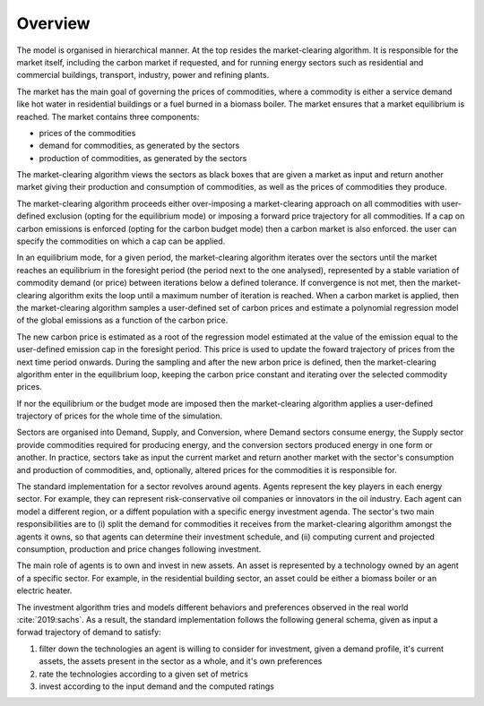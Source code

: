 ========
Overview
========

The model is organised in hierarchical manner. At the top resides the |mca|. It is
responsible for the market itself, including the carbon market if requested, and for
running energy sectors such as residential and commercial buildings, transport, industry, power and refining plants.

The market has the main goal of governing the prices of commodities, where a commodity is either a service demand 
like hot water in residential buildings or a fuel burned in a biomass boiler. The market ensures that 
a market equilibrium is reached. The market contains three components:

- prices of the commodities
- demand for commodities, as generated by the sectors
- production of commodities, as generated by the sectors

The |mca| views the sectors as black boxes that are given a market as input and return
another market giving their production and consumption of commodities, as well as the
prices of commodities they produce.

The |mca| proceeds either over-imposing a market-clearing approach on all commodities 
with user-defined exclusion (opting for the equilibrium mode) or imposing a forward price trajectory
for all commodities. If a cap on carbon emissions is enforced (opting for the carbon budget mode) then a carbon market is also enforced. the user can specify the commodities on which a cap can be applied.

In an equilibrium mode, for a given period, 
the |mca| iterates over the sectors until the market reaches an equilibrium in the foresight period (the period next to the one analysed), represented by a stable variation of 
commodity demand (or price) between iterations below a defined tolerance. If convergence is not met, then the |mca|
exits the loop until a maximum number of iteration is reached. 
When a carbon market is applied, then the |mca| samples a user-defined set of carbon prices  and estimate a polynomial regression model of the global emissions as a function of the carbon price. 

The new carbon price is estimated as a root of the regression model estimated at the value of the emission equal to the user-defined emission cap in the foresight period.
This price  is used to update the foward trajectory of prices from the next time period onwards. During the sampling and after the new arbon price is defined, then the |mca| enter in the equilibrium loop, keeping the carbon price constant and iterating over the selected commodity prices.

If nor the equilibrium or the budget mode are imposed then the |mca| applies a user-defined trajectory of prices for the whole time of the simulation. 


Sectors are organised into Demand, Supply, and Conversion, where Demand
sectors consume energy, the Supply sector provide commodities required for producing
energy, and the conversion sectors produced energy in one form or another. In practice,
sectors take as input the current market and return another market with the sector's
consumption and production of commodities, and, optionally,  altered prices for the
commodities it is responsible for. 

The standard implementation for a sector revolves around agents. Agents represent the key players
in each energy sector. For example, they can represent risk-conservative oil companies
or innovators in the oil industry. 
Each agent can model a different region, or a diffent population with a specific
energy investment agenda. The sector's two main responsibilities are to (i) split the demand
for commodities it receives from the |mca| amongst the agents it owns, so that agents
can determine their investment schedule, and (ii) computing current and projected
consumption, production and price changes following investment.

The main role of agents is to own and invest in new assets. An asset is represented by a technology 
owned by an agent of a specific sector. For example, in the residential building sector, an
asset could be either a biomass boiler or an electric heater.

The investment algorithm
tries and models different behaviors and preferences observed in the real
world :cite:`2019:sachs`. As a
result, the standard implementation follows the following general schema, given as input
a forwad trajectory of demand to satisfy:

#. filter down the technologies an agent is willing to consider for investment, given a
   demand profile, it's current assets, the assets present in the sector as a whole, and
   it's own preferences
#. rate the technologies according to a given set of metrics
#. invest according to the input demand and the computed ratings

.. |mca| replace:: market-clearing algorithm
